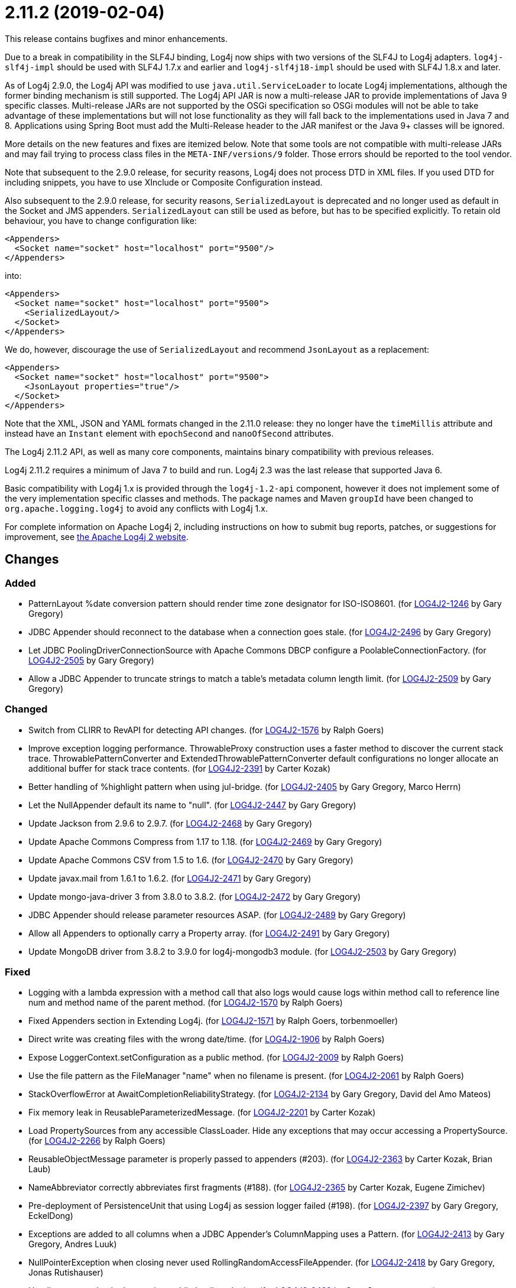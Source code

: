 ////
    Licensed to the Apache Software Foundation (ASF) under one or more
    contributor license agreements.  See the NOTICE file distributed with
    this work for additional information regarding copyright ownership.
    The ASF licenses this file to You under the Apache License, Version 2.0
    (the "License"); you may not use this file except in compliance with
    the License.  You may obtain a copy of the License at

         https://www.apache.org/licenses/LICENSE-2.0

    Unless required by applicable law or agreed to in writing, software
    distributed under the License is distributed on an "AS IS" BASIS,
    WITHOUT WARRANTIES OR CONDITIONS OF ANY KIND, either express or implied.
    See the License for the specific language governing permissions and
    limitations under the License.
////

= 2.11.2 (2019-02-04)

This release contains bugfixes and minor enhancements.

Due to a break in compatibility in the SLF4J binding, Log4j now ships with two versions of the SLF4J to Log4j adapters.
`log4j-slf4j-impl` should be used with SLF4J 1.7.x and earlier and `log4j-slf4j18-impl` should be used with SLF4J 1.8.x and later.

As of Log4j 2.9.0, the Log4j API was modified to use `java.util.ServiceLoader` to locate Log4j implementations, although the former binding mechanism is still supported.
The Log4j API JAR is now a multi-release JAR to provide implementations of Java 9 specific classes.
Multi-release JARs are not supported by the OSGi specification so OSGi modules will not be able to take advantage of these implementations but will not lose functionality as they will fall back to the implementations used in Java 7 and 8.
Applications using Spring Boot must add the Multi-Release header to the JAR manifest or the Java 9+ classes will be ignored.

More details on the new features and fixes are itemized below.
Note that some tools are not compatible with multi-release JARs and may fail trying to process class files in the `META-INF/versions/9` folder.
Those errors should be reported to the tool vendor.

Note that subsequent to the 2.9.0 release, for security reasons, Log4j does not process DTD in XML files.
If you used DTD for including snippets, you have to use XInclude or Composite Configuration instead.

Also subsequent to the 2.9.0 release, for security reasons, `SerializedLayout` is deprecated and no longer used as default in the Socket and JMS appenders.
`SerializedLayout` can still be used as before, but has to be specified explicitly.
To retain old behaviour, you have to change configuration like:

[source,xml]
----
<Appenders>
  <Socket name="socket" host="localhost" port="9500"/>
</Appenders>
----

into:

[source,xml]
----
<Appenders>
  <Socket name="socket" host="localhost" port="9500">
    <SerializedLayout/>
  </Socket>
</Appenders>
----

We do, however, discourage the use of `SerializedLayout` and recommend `JsonLayout` as a replacement:

[source,xml]
----
<Appenders>
  <Socket name="socket" host="localhost" port="9500">
    <JsonLayout properties="true"/>
  </Socket>
</Appenders>
----

Note that the XML, JSON and YAML formats changed in the 2.11.0 release: they no longer have the `timeMillis` attribute and instead have an `Instant` element with `epochSecond` and `nanoOfSecond` attributes.

The Log4j 2.11.2 API, as well as many core components, maintains binary compatibility with previous releases.

Log4j 2.11.2 requires a minimum of Java 7 to build and run.
Log4j 2.3 was the last release that supported Java 6.

Basic compatibility with Log4j 1.x is provided through the `log4j-1.2-api` component, however it does
not implement some of the very implementation specific classes and methods.
The package names and Maven `groupId` have been changed to `org.apache.logging.log4j` to avoid any conflicts with Log4j 1.x.

For complete information on Apache Log4j 2, including instructions on how to submit bug reports, patches, or suggestions for improvement, see http://logging.apache.org/log4j/2.x/[the Apache Log4j 2 website].

== Changes

=== Added

* PatternLayout %date conversion pattern should render time zone designator for ISO-ISO8601. (for https://issues.apache.org/jira/browse/LOG4J2-1246[LOG4J2-1246] by Gary Gregory)
* JDBC Appender should reconnect to the database when a connection goes stale. (for https://issues.apache.org/jira/browse/LOG4J2-2496[LOG4J2-2496] by Gary Gregory)
* Let JDBC PoolingDriverConnectionSource with Apache Commons DBCP configure a PoolableConnectionFactory. (for https://issues.apache.org/jira/browse/LOG4J2-2505[LOG4J2-2505] by Gary Gregory)
* Allow a JDBC Appender to truncate strings to match a table's metadata column length limit. (for https://issues.apache.org/jira/browse/LOG4J2-2509[LOG4J2-2509] by Gary Gregory)

=== Changed

* Switch from CLIRR to RevAPI for detecting API changes. (for https://issues.apache.org/jira/browse/LOG4J2-1576[LOG4J2-1576] by Ralph Goers)
* Improve exception logging performance. ThrowableProxy construction uses a faster method to discover the current stack trace. ThrowablePatternConverter and ExtendedThrowablePatternConverter default configurations no longer allocate an additional buffer for stack trace contents. (for https://issues.apache.org/jira/browse/LOG4J2-2391[LOG4J2-2391] by Carter Kozak)
* Better handling of %highlight pattern when using jul-bridge. (for https://issues.apache.org/jira/browse/LOG4J2-2405[LOG4J2-2405] by Gary Gregory, Marco Herrn)
* Let the NullAppender default its name to "null". (for https://issues.apache.org/jira/browse/LOG4J2-2447[LOG4J2-2447] by Gary Gregory)
* Update Jackson from 2.9.6 to 2.9.7. (for https://issues.apache.org/jira/browse/LOG4J2-2468[LOG4J2-2468] by Gary Gregory)
* Update Apache Commons Compress from 1.17 to 1.18. (for https://issues.apache.org/jira/browse/LOG4J2-2469[LOG4J2-2469] by Gary Gregory)
* Update Apache Commons CSV from 1.5 to 1.6. (for https://issues.apache.org/jira/browse/LOG4J2-2470[LOG4J2-2470] by Gary Gregory)
* Update javax.mail from 1.6.1 to 1.6.2. (for https://issues.apache.org/jira/browse/LOG4J2-2471[LOG4J2-2471] by Gary Gregory)
* Update mongo-java-driver 3 from 3.8.0 to 3.8.2. (for https://issues.apache.org/jira/browse/LOG4J2-2472[LOG4J2-2472] by Gary Gregory)
* JDBC Appender should release parameter resources ASAP. (for https://issues.apache.org/jira/browse/LOG4J2-2489[LOG4J2-2489] by Gary Gregory)
* Allow all Appenders to optionally carry a Property array. (for https://issues.apache.org/jira/browse/LOG4J2-2491[LOG4J2-2491] by Gary Gregory)
* Update MongoDB driver from 3.8.2 to 3.9.0 for log4j-mongodb3 module. (for https://issues.apache.org/jira/browse/LOG4J2-2503[LOG4J2-2503] by Gary Gregory)

=== Fixed

* Logging with a lambda expression with a method call that also logs would cause logs within method call to reference line num and method name of the parent method. (for https://issues.apache.org/jira/browse/LOG4J2-1570[LOG4J2-1570] by Ralph Goers)
* Fixed Appenders section in Extending Log4j. (for https://issues.apache.org/jira/browse/LOG4J2-1571[LOG4J2-1571] by Ralph Goers, torbenmoeller)
* Direct write was creating files with the wrong date/time. (for https://issues.apache.org/jira/browse/LOG4J2-1906[LOG4J2-1906] by Ralph Goers)
* Expose LoggerContext.setConfiguration as a public method. (for https://issues.apache.org/jira/browse/LOG4J2-2009[LOG4J2-2009] by Ralph Goers)
* Use the file pattern as the FileManager "name" when no filename is present. (for https://issues.apache.org/jira/browse/LOG4J2-2061[LOG4J2-2061] by Ralph Goers)
* StackOverflowError at AwaitCompletionReliabilityStrategy. (for https://issues.apache.org/jira/browse/LOG4J2-2134[LOG4J2-2134] by Gary Gregory, David del Amo Mateos)
* Fix memory leak in ReusableParameterizedMessage. (for https://issues.apache.org/jira/browse/LOG4J2-2201[LOG4J2-2201] by Carter Kozak)
* Load PropertySources from any accessible ClassLoader. Hide any exceptions that may occur accessing a PropertySource. (for https://issues.apache.org/jira/browse/LOG4J2-2266[LOG4J2-2266] by Ralph Goers)
* ReusableObjectMessage parameter is properly passed to appenders (#203). (for https://issues.apache.org/jira/browse/LOG4J2-2363[LOG4J2-2363] by Carter Kozak, Brian Laub)
* NameAbbreviator correctly abbreviates first fragments (#188). (for https://issues.apache.org/jira/browse/LOG4J2-2365[LOG4J2-2365] by Carter Kozak, Eugene Zimichev)
* Pre-deployment of PersistenceUnit that using Log4j as session logger failed (#198). (for https://issues.apache.org/jira/browse/LOG4J2-2397[LOG4J2-2397] by Gary Gregory, EckelDong)
* Exceptions are added to all columns when a JDBC Appender's ColumnMapping uses a Pattern. (for https://issues.apache.org/jira/browse/LOG4J2-2413[LOG4J2-2413] by Gary Gregory, Andres Luuk)
* NullPointerException when closing never used RollingRandomAccessFileAppender. (for https://issues.apache.org/jira/browse/LOG4J2-2418[LOG4J2-2418] by Gary Gregory, Jonas Rutishauser)
* Handle some unchecked exceptions while loading plugins. (for https://issues.apache.org/jira/browse/LOG4J2-2422[LOG4J2-2422] by Gary Gregory, `rswart`)
* Setting a null ErrorHandler on AbstractAppender is not allowed and will no-op as expected. (for https://issues.apache.org/jira/browse/LOG4J2-2441[LOG4J2-2441] by Carter Kozak)
* ErrorHandler is invoked with a LogEvent and Throwable when possible, where previously only a string was used. (for https://issues.apache.org/jira/browse/LOG4J2-2444[LOG4J2-2444] by Carter Kozak)
* Add Log4j-slf4j18-impl dependency to BOM POM. (for https://issues.apache.org/jira/browse/LOG4J2-2453[LOG4J2-2453] by Ralph Goers, theit)
* RollingRandomAccessFileManager ignores new file patterns from programmatic reconfiguration. (for https://issues.apache.org/jira/browse/LOG4J2-2457[LOG4J2-2457] by Gary Gregory, Heiko Schwanke)
* ColumnMapping literal not working. (for https://issues.apache.org/jira/browse/LOG4J2-2466[LOG4J2-2466] by Gary Gregory, Paolo Bonanomi)
* org.apache.log4j.SimpleLayout and ConsoleAppender missing in log4j-1.2-api. (for https://issues.apache.org/jira/browse/LOG4J2-2476[LOG4J2-2476] by Gary Gregory, Al Bundy)
* AbstractStringLayoutStringEncodingBenchmark returns the computed variables on each benchmark to avoid DCE. (for https://issues.apache.org/jira/browse/LOG4J2-2478[LOG4J2-2478] by Carter Kozak, Diego Elias Costa)
* Avoid NullPointerExceptions in org.apache.logging.log4j.core.config.AbstractConfiguration for null arguments. (for https://issues.apache.org/jira/browse/LOG4J2-2481[LOG4J2-2481] by Gary Gregory)
* BasicContextSelector cannot be used in a OSGI application. (for https://issues.apache.org/jira/browse/LOG4J2-2482[LOG4J2-2482] by Gary Gregory, Rob Gansevles)
* SizeBasedTriggeringPolicy was not honored when using the DirectWriteRolloverStrategy if the machine restarts. (for https://issues.apache.org/jira/browse/LOG4J2-2485[LOG4J2-2485] by Ralph Goers, Giovanni Matteo Fumarola)
* JmsAppender reconnectIntervalMillis cannot be set from a configuration file. (for https://issues.apache.org/jira/browse/LOG4J2-2497[LOG4J2-2497] by Gary Gregory)
* JMS Appender may throw a NullPointerException when JMS is not up while the Appender is starting. (for https://issues.apache.org/jira/browse/LOG4J2-2499[LOG4J2-2499] by Gary Gregory)
* Document that Properties element must be the first configuration element. (for https://issues.apache.org/jira/browse/LOG4J2-2500[LOG4J2-2500] by Ralph Goers)
* JDBC Appender fails when using both parameter, source, and literal ColumnMapping elements. (for https://issues.apache.org/jira/browse/LOG4J2-2508[LOG4J2-2508] by Gary Gregory)
* Make Strings.toRootUpperCase a static method so it can be accessed. (for https://issues.apache.org/jira/browse/LOG4J2-2514[LOG4J2-2514] by Ralph Goers, smilebrian0515)
* Configuration documentation referenced incorrect method name. (for https://issues.apache.org/jira/browse/LOG4J2-2515[LOG4J2-2515] by Ralph Goers, MakarovS)
* Fix regression using MapMessageLookup.lookup with MapMessages that do not implement StringMapMessage. (for https://issues.apache.org/jira/browse/LOG4J2-2522[LOG4J2-2522] by Carter Kozak, Adam Lesiak)
* Prevent ConcurrentModificationException while iterating over ListAppender events. (for https://issues.apache.org/jira/browse/LOG4J2-2527[LOG4J2-2527] by Carter Kozak)
* Generalize checks using MapMessage implementations with do not extend StringMapMessage. Introduce new JAVA_UNQUOTED MapMessage format type based on the JAVA formatting, but without quoted values. (for https://issues.apache.org/jira/browse/LOG4J2-2530[LOG4J2-2530] by Carter Kozak, Travis Spencer)
* Fix a regression introduced by LOG4J2-2301 in 2.11.1 allowing allocation to occur in AsyncLoggerConfig. (for https://issues.apache.org/jira/browse/LOG4J2-2533[LOG4J2-2533] by Carter Kozak, Michail Prusakov)
* CronTriggeringPolicy was not rolling properly, especially when used with the SizeBasedTriggeringPolicy. (for https://issues.apache.org/jira/browse/LOG4J2-2542[LOG4J2-2542] by Ralph Goers)
* Add Log4j-to-SLF4J to BOM pom.xml. (for https://issues.apache.org/jira/browse/LOG4J2-2543[LOG4J2-2543] by Ralph Goers, Dermot Hardy)
